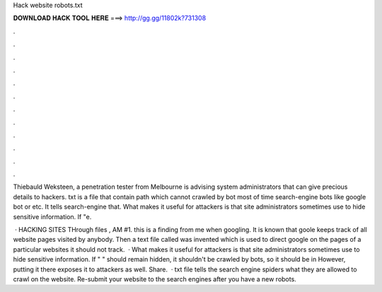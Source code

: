 Hack website robots.txt



𝐃𝐎𝐖𝐍𝐋𝐎𝐀𝐃 𝐇𝐀𝐂𝐊 𝐓𝐎𝐎𝐋 𝐇𝐄𝐑𝐄 ===> http://gg.gg/11802k?731308



.



.



.



.



.



.



.



.



.



.



.



.

Thiebauld Weksteen, a penetration tester from Melbourne is advising system administrators that  can give precious details to hackers. txt is a file that contain path which cannot crawled by bot most of time search-engine bots like google bot or etc. It tells search-engine that. What makes it useful for attackers is that site administrators sometimes use  to hide sensitive information. If "e.

 · HACKING SITES THrough  files , AM #1. this is a finding from me when googling. It is known that goole keeps track of all website pages visited by anybody. Then a text file called  was invented which is used to direct google on the pages of a particular websites it should not track.  · What makes it useful for attackers is that site administrators sometimes use  to hide sensitive information. If "  " should remain hidden, it shouldn't be crawled by bots, so it should be in  However, putting it there exposes it to attackers as well. Share.  · txt file tells the search engine spiders what they are allowed to crawl on the website. Re-submit your website to the search engines after you have a new robots.
